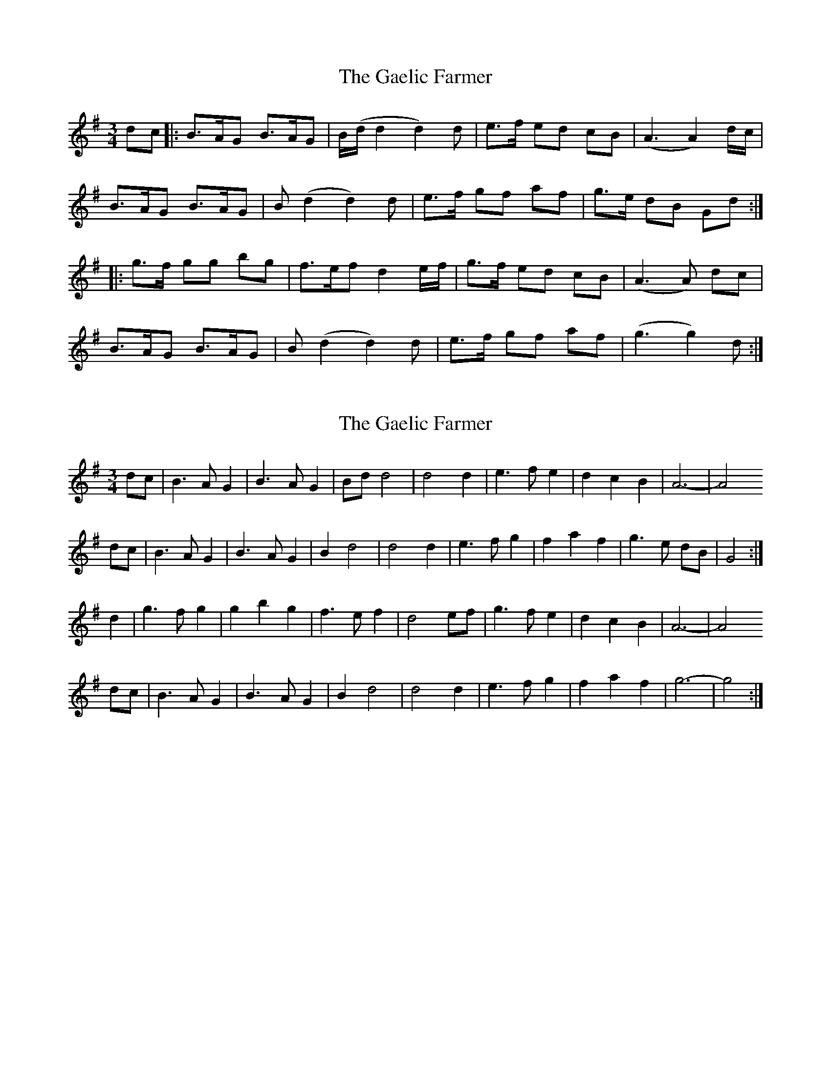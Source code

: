 X: 1
T: Gaelic Farmer, The
Z: walrus
S: https://thesession.org/tunes/13577#setting24028
R: waltz
M: 3/4
L: 1/8
K: Gmaj
dc |: B>AG B>AG | B/(d/d2 d2)d |e>f ed cB | (A3 A2) d/c/ |
B>AG B>AG | B (d2 d2) d |e>f gf af | g>e dB Gd :|
|: g>f gg bg | f>ef d2 e/f/ |g>f ed cB | (A3A) dc |
B>AG B>AG | B (d2 d2) d |e>f gf af | (g3 g2) d :|
X: 2
T: Gaelic Farmer, The
Z: Nigel Gatherer
S: https://thesession.org/tunes/13577#setting24086
R: waltz
M: 3/4
L: 1/8
K: Gmaj
dc | B3 A G2 | B3 A G2 | Bd d4 | d4 d2 | e3 f e2 | d2 c2 B2 | A6- | A4
dc | B3 A G2 | B3 A G2 | B2 d4 | d4 d2 | e3 f g2 | f2 a2 f2 | g3 e dB | G4 :|
d2 | g3 f g2 | g2 b2 g2 | f3 e f2 | d4 ef | g3 f e2 | d2 c2 B2 | A6- | A4
dc | B3 A G2 | B3 A G2 | B2 d4 | d4 d2 | e3 f g2 | f2 a2 f2 | g6- | g4 :|
